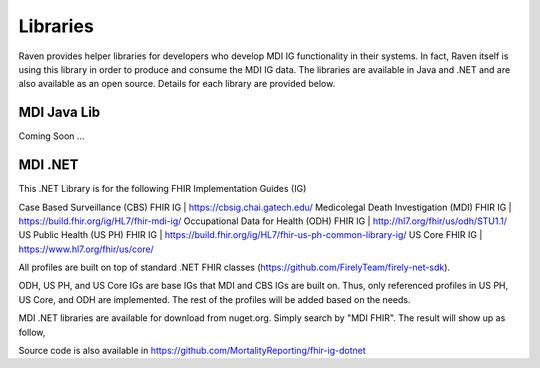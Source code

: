 Libraries
=========
Raven provides helper libraries for developers who develop MDI IG functionality in their systems. In fact, Raven
itself is using this library in order to produce and consume the MDI IG data. The libraries are available in
Java and .NET and are also available as an open source. Details for each library are provided below.

MDI Java Lib
------------
Coming Soon ...

MDI .NET
--------
This .NET Library is for the following FHIR Implementation Guides (IG)

Case Based Surveillance (CBS) FHIR IG | https://cbsig.chai.gatech.edu/
Medicolegal Death Investigation (MDI) FHIR IG | https://build.fhir.org/ig/HL7/fhir-mdi-ig/
Occupational Data for Health (ODH) FHIR IG | http://hl7.org/fhir/us/odh/STU1.1/
US Public Health (US PH) FHIR IG | https://build.fhir.org/ig/HL7/fhir-us-ph-common-library-ig/
US Core FHIR IG | https://www.hl7.org/fhir/us/core/

All profiles are built on top of standard .NET FHIR classes (https://github.com/FirelyTeam/firely-net-sdk). 

ODH, US PH, and US Core IGs are base IGs that MDI and CBS IGs are built on. Thus, only referenced 
profiles in US PH, US Core, and ODH are implemented. The rest of the profiles will be added based on the needs.

MDI .NET libraries are available for download from nuget.org. Simply search by "MDI FHIR". The result will 
show up as follow, 

.. image:: 
   ../images/mdi_in_nuget.png
   :alt: MDI IG Libraries in Nuget.org


Source code is also available in https://github.com/MortalityReporting/fhir-ig-dotnet 
